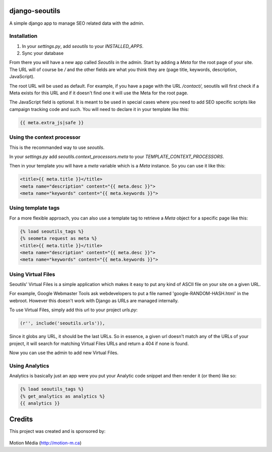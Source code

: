 django-seoutils
===============

A simple django app to manage SEO related data with the admin.


Installation
------------

1. In your `settings.py`, add `seoutils` to your `INSTALLED_APPS`.
2. Sync your database

From there you will have a new app called `Seoutils` in the admin. Start by adding a `Meta` 
for the root page of your site. The URL will of course be `/` and the other fields are what
you think they are (page title, keywords, description, JavaScript).

The root URL will be used as default. For example, if you have a page with the URL `/contact/`,
seoutils will first check if a Meta exists for this URL and if it doesn't find one it will use
the Meta for the root page.

The JavaScript field is optional. It is meant to be used in special cases where you need to
add SEO specific scripts like campaign tracking code and such. You will need to declare it
in your template like this:

.. code-block:: django

    {{ meta.extra_js|safe }}


Using the context processor
---------------------------

This is the recommanded way to use `seoutils`.

In your `settings.py` add `seoutils.context_processors.meta` to your `TEMPLATE_CONTEXT_PROCESSORS`.

Then in your template you will have a `meta` variable which is a `Meta` instance. So you can use it
like this:

.. code-block:: django

    <title>{{ meta.title }}</title>
    <meta name="description" content="{{ meta.desc }}">
    <meta name="keywords" content="{{ meta.keywords }}">

Using template tags
-------------------

For a more flexible approach, you can also use a template tag to retrieve a `Meta` object for a 
specific page like this:

.. code-block:: django
    
    {% load seoutils_tags %}
    {% seometa request as meta %}
    <title>{{ meta.title }}</title>
    <meta name="description" content="{{ meta.desc }}">
    <meta name="keywords" content="{{ meta.keywords }}">

Using Virtual Files
-------------------

Seoutils' Virtual Files is a simple application which makes it easy to put any kind of ASCII file
on your site on a given URL. 

For example, Google Webmaster Tools ask webdevelopers to put a file named 'google-RANDOM-HASH.html'
in the webroot. However this doesn't work with Django as URLs are managed internally.

To use Virtual Files, simply add this url to your project `urls.py`:

.. code-block:: python

    (r'', include('seoutils.urls')),

Since it globs any URL, it should be the last URLs. So in essence, a given url doesn't match any of the 
URLs of your project, it will search for matching Virtual Files URLs and return a 404 if none is found.

Now you can use the admin to add new Virtual Files.


Using Analytics
---------------

Analytics is basically just an app were you put your Analytic code snippet and then render it (or them)
like so:

.. code-block:: django

    {% load seoutils_tags %}
    {% get_analytics as analytics %}
    {{ analytics }}


Credits
=======

This project was created and is sponsored by:

.. figure:: http://motion-m.ca/media/img/logo.png
    :figwidth: image

Motion Média (http://motion-m.ca)

